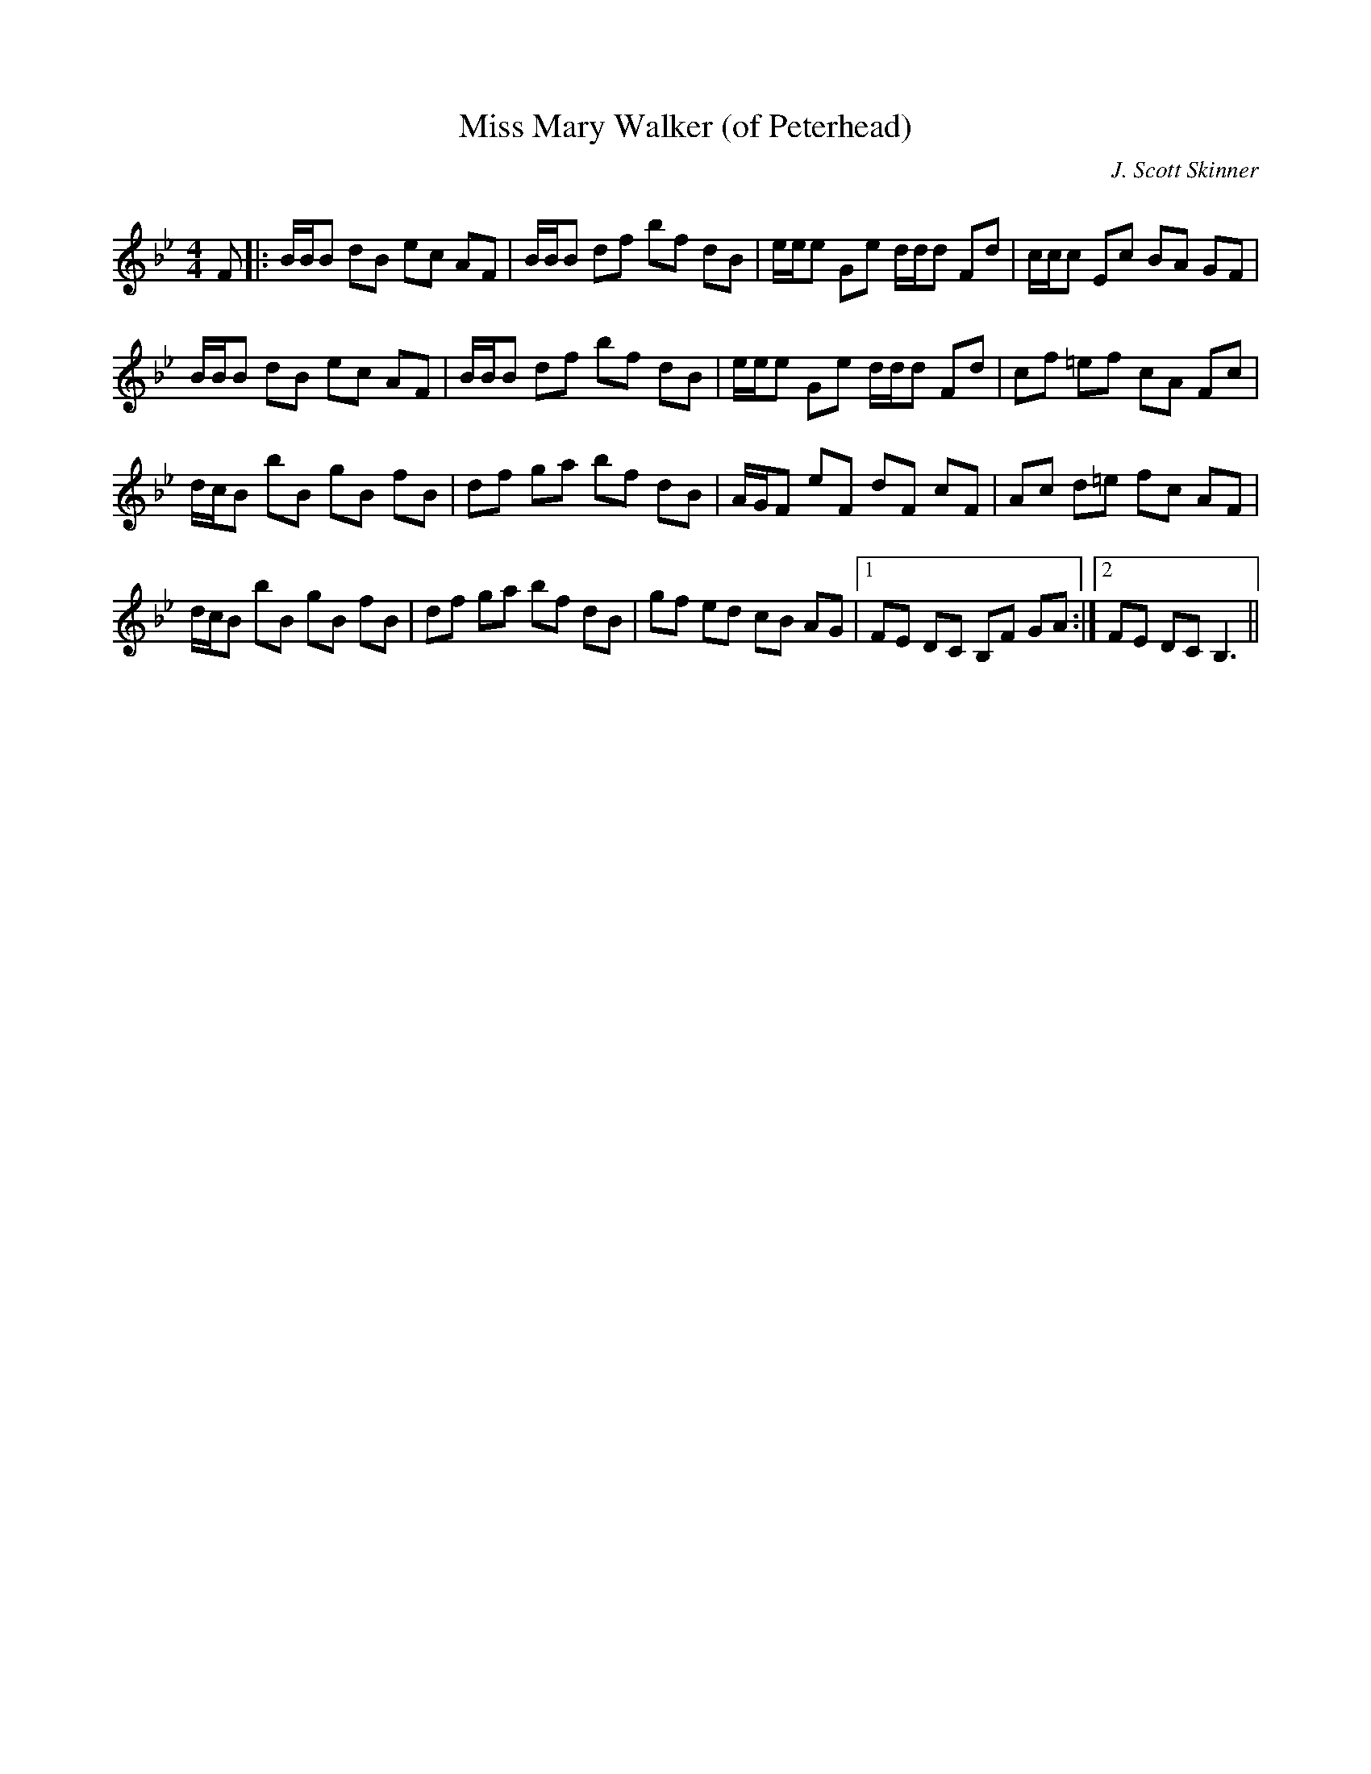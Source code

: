 X:1
T: Miss Mary Walker (of Peterhead)
C:J. Scott Skinner
R:Reel
Q: 232
K:Bb
M:4/4
L:1/8
F|:B1/2B1/2B dB ec AF|B1/2B1/2B df bf dB|e1/2e1/2e Ge d1/2d1/2d Fd|c1/2c1/2c Ec BA GF|
B1/2B1/2B dB ec AF|B1/2B1/2B df bf dB|e1/2e1/2e Ge d1/2d1/2d Fd|cf =ef cA Fc|
d1/2c1/2B bB gB fB|df ga bf dB|A1/2G1/2F eF dF cF|Ac d=e fc AF|
d1/2c1/2B bB gB fB|df ga bf dB|gf ed cB AG|1FE DC B,F GA:|2FE DC B,3||

